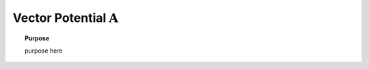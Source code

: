 .. _harmonic_magnetic_dipole_a_potential:

Vector Potential :math:`\mathbf{A}`
===================================

.. topic:: Purpose

    purpose here


